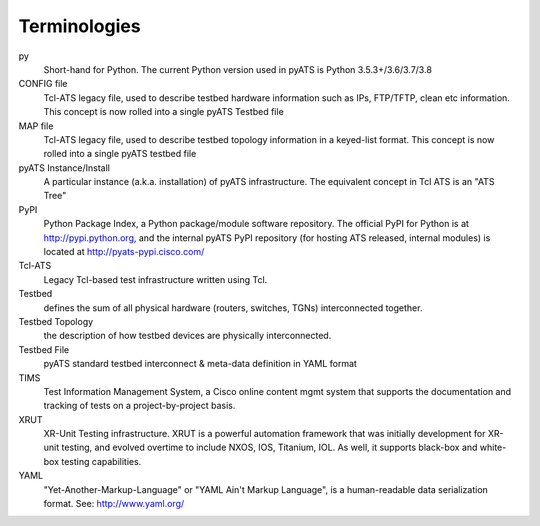 =============
Terminologies
=============

py
    Short-hand for Python. The current Python version used in pyATS is Python
    3.5.3+/3.6/3.7/3.8

CONFIG file
    Tcl-ATS legacy file, used to describe testbed hardware information such as
    IPs, FTP/TFTP, clean etc information. This concept is now rolled into a
    single pyATS Testbed file

MAP file
    Tcl-ATS legacy file, used to describe testbed topology information in a
    keyed-list format. This concept is now rolled into a single pyATS testbed
    file

pyATS Instance/Install
    A particular instance (a.k.a. installation) of pyATS infrastructure. The
    equivalent concept in Tcl ATS is an "ATS Tree"

PyPI
    Python Package Index, a Python package/module software repository. The
    official PyPI for Python is at http://pypi.python.org, and the internal
    pyATS PyPI repository (for hosting ATS released, internal modules) is
    located at http://pyats-pypi.cisco.com/

Tcl-ATS
    Legacy Tcl-based test infrastructure written using Tcl.

Testbed
    defines the sum of all physical hardware (routers, switches, TGNs)
    interconnected together.

Testbed Topology
    the description of how testbed devices are physically interconnected.

Testbed File
    pyATS standard testbed interconnect & meta-data definition in YAML format

TIMS
    Test Information Management System, a Cisco online content mgmt system that
    supports the documentation and tracking of tests on a project-by-project
    basis.

XRUT
    XR-Unit Testing infrastructure. XRUT is a powerful automation framework
    that was initially development for XR-unit testing, and evolved overtime
    to include NXOS, IOS, Titanium, IOL. As well, it supports black-box and
    white-box testing capabilities.

YAML
    "Yet-Another-Markup-Language" or "YAML Ain't Markup Language",
    is a human-readable data serialization format. See: http://www.yaml.org/

